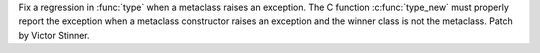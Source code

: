 Fix a regression in :func:`type` when a metaclass raises an exception. The C
function :c:func:`type_new` must properly report the exception when a metaclass
constructor raises an exception and the winner class is not the metaclass.
Patch by Victor Stinner.
